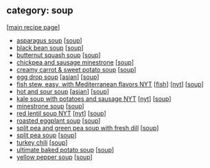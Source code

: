 #+pagetitle: recipe-category-soup

** category: soup

  [[[file:0-recipe-index.org][main recipe page]]]

  - [[file:r-asparagus-soup.org][asparagus soup]] [[[file:c-soup.org][soup]]]
  - [[file:r-black-bean-soup.org][black bean soup]] [[[file:c-soup.org][soup]]]
  - [[file:r-butternut-squash-soup.org][butternut squash soup]] [[[file:c-soup.org][soup]]]
  - [[file:r-chickpea-and-sausage-minestrone.org][chickpea and sausage minestrone]] [[[file:c-soup.org][soup]]]
  - [[file:r-creamy-carrot-sweet-potato-soup.org][creamy carrot & sweet potato soup]] [[[file:c-soup.org][soup]]]
  - [[file:r-egg-drop-soup.org][egg drop soup]] [[[file:c-asian.org][asian]]] [[[file:c-soup.org][soup]]]
  - [[file:r-fish-stew-easy-with-mediterranean-flavors-nyt.org][fish stew, easy, with Mediterranean flavors NYT]] [[[file:c-fish.org][fish]]] [[[file:c-nyt.org][nyt]]] [[[file:c-soup.org][soup]]]
  - [[file:r-hot-and-sour-soup.org][hot and sour soup]] [[[file:c-asian.org][asian]]] [[[file:c-soup.org][soup]]]
  - [[file:r-kale-soup-with-potatoes-and-sausage-nyt.org][kale soup with potatoes and sausage NYT]] [[[file:c-nyt.org][nyt]]] [[[file:c-soup.org][soup]]]
  - [[file:r-minestrone-soup.org][minestrone soup]] [[[file:c-soup.org][soup]]]
  - [[file:r-red-lentil-soup-nyt.org][red lentil soup NYT]] [[[file:c-nyt.org][nyt]]] [[[file:c-soup.org][soup]]]
  - [[file:r-roasted-eggplant-soup.org][roasted eggplant soup]] [[[file:c-soup.org][soup]]]
  - [[file:r-split-pea-and-green-pea-soup-with-fresh-dill.org][split pea and green pea soup with fresh dill]] [[[file:c-soup.org][soup]]]
  - [[file:r-split-pea-soup.org][split pea soup]] [[[file:c-soup.org][soup]]]
  - [[file:r-turkey-chili.org][turkey chili]] [[[file:c-soup.org][soup]]]
  - [[file:r-ultimate-baked-potato-soup.org][ultimate baked potato soup]] [[[file:c-soup.org][soup]]]
  - [[file:r-yellow-pepper-soup.org][yellow pepper soup]] [[[file:c-soup.org][soup]]]


